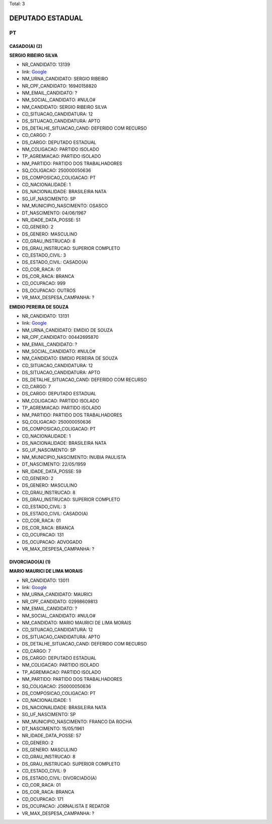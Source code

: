 Total: 3

DEPUTADO ESTADUAL
=================

PT
--

CASADO(A) (2)
.............

**SERGIO RIBEIRO SILVA**

- NR_CANDIDATO: 13139
- link: `Google <https://www.google.com/search?q=SERGIO+RIBEIRO+SILVA>`_
- NM_URNA_CANDIDATO: SERGIO RIBEIRO
- NR_CPF_CANDIDATO: 16940158820
- NM_EMAIL_CANDIDATO: ?
- NM_SOCIAL_CANDIDATO: #NULO#
- NM_CANDIDATO: SERGIO RIBEIRO SILVA
- CD_SITUACAO_CANDIDATURA: 12
- DS_SITUACAO_CANDIDATURA: APTO
- DS_DETALHE_SITUACAO_CAND: DEFERIDO COM RECURSO
- CD_CARGO: 7
- DS_CARGO: DEPUTADO ESTADUAL
- NM_COLIGACAO: PARTIDO ISOLADO
- TP_AGREMIACAO: PARTIDO ISOLADO
- NM_PARTIDO: PARTIDO DOS TRABALHADORES
- SQ_COLIGACAO: 250000050636
- DS_COMPOSICAO_COLIGACAO: PT
- CD_NACIONALIDADE: 1
- DS_NACIONALIDADE: BRASILEIRA NATA
- SG_UF_NASCIMENTO: SP
- NM_MUNICIPIO_NASCIMENTO: OSASCO
- DT_NASCIMENTO: 04/06/1967
- NR_IDADE_DATA_POSSE: 51
- CD_GENERO: 2
- DS_GENERO: MASCULINO
- CD_GRAU_INSTRUCAO: 8
- DS_GRAU_INSTRUCAO: SUPERIOR COMPLETO
- CD_ESTADO_CIVIL: 3
- DS_ESTADO_CIVIL: CASADO(A)
- CD_COR_RACA: 01
- DS_COR_RACA: BRANCA
- CD_OCUPACAO: 999
- DS_OCUPACAO: OUTROS
- VR_MAX_DESPESA_CAMPANHA: ?


**EMIDIO PEREIRA DE SOUZA**

- NR_CANDIDATO: 13131
- link: `Google <https://www.google.com/search?q=EMIDIO+PEREIRA+DE+SOUZA>`_
- NM_URNA_CANDIDATO: EMIDIO DE SOUZA
- NR_CPF_CANDIDATO: 00442695870
- NM_EMAIL_CANDIDATO: ?
- NM_SOCIAL_CANDIDATO: #NULO#
- NM_CANDIDATO: EMIDIO PEREIRA DE SOUZA
- CD_SITUACAO_CANDIDATURA: 12
- DS_SITUACAO_CANDIDATURA: APTO
- DS_DETALHE_SITUACAO_CAND: DEFERIDO COM RECURSO
- CD_CARGO: 7
- DS_CARGO: DEPUTADO ESTADUAL
- NM_COLIGACAO: PARTIDO ISOLADO
- TP_AGREMIACAO: PARTIDO ISOLADO
- NM_PARTIDO: PARTIDO DOS TRABALHADORES
- SQ_COLIGACAO: 250000050636
- DS_COMPOSICAO_COLIGACAO: PT
- CD_NACIONALIDADE: 1
- DS_NACIONALIDADE: BRASILEIRA NATA
- SG_UF_NASCIMENTO: SP
- NM_MUNICIPIO_NASCIMENTO: INUBIA PAULISTA
- DT_NASCIMENTO: 22/05/1959
- NR_IDADE_DATA_POSSE: 59
- CD_GENERO: 2
- DS_GENERO: MASCULINO
- CD_GRAU_INSTRUCAO: 8
- DS_GRAU_INSTRUCAO: SUPERIOR COMPLETO
- CD_ESTADO_CIVIL: 3
- DS_ESTADO_CIVIL: CASADO(A)
- CD_COR_RACA: 01
- DS_COR_RACA: BRANCA
- CD_OCUPACAO: 131
- DS_OCUPACAO: ADVOGADO
- VR_MAX_DESPESA_CAMPANHA: ?


DIVORCIADO(A) (1)
.................

**MARIO MAURICI DE LIMA MORAIS**

- NR_CANDIDATO: 13011
- link: `Google <https://www.google.com/search?q=MARIO+MAURICI+DE+LIMA+MORAIS>`_
- NM_URNA_CANDIDATO: MAURICI
- NR_CPF_CANDIDATO: 02998609813
- NM_EMAIL_CANDIDATO: ?
- NM_SOCIAL_CANDIDATO: #NULO#
- NM_CANDIDATO: MARIO MAURICI DE LIMA MORAIS
- CD_SITUACAO_CANDIDATURA: 12
- DS_SITUACAO_CANDIDATURA: APTO
- DS_DETALHE_SITUACAO_CAND: DEFERIDO COM RECURSO
- CD_CARGO: 7
- DS_CARGO: DEPUTADO ESTADUAL
- NM_COLIGACAO: PARTIDO ISOLADO
- TP_AGREMIACAO: PARTIDO ISOLADO
- NM_PARTIDO: PARTIDO DOS TRABALHADORES
- SQ_COLIGACAO: 250000050636
- DS_COMPOSICAO_COLIGACAO: PT
- CD_NACIONALIDADE: 1
- DS_NACIONALIDADE: BRASILEIRA NATA
- SG_UF_NASCIMENTO: SP
- NM_MUNICIPIO_NASCIMENTO: FRANCO DA ROCHA
- DT_NASCIMENTO: 15/05/1961
- NR_IDADE_DATA_POSSE: 57
- CD_GENERO: 2
- DS_GENERO: MASCULINO
- CD_GRAU_INSTRUCAO: 8
- DS_GRAU_INSTRUCAO: SUPERIOR COMPLETO
- CD_ESTADO_CIVIL: 9
- DS_ESTADO_CIVIL: DIVORCIADO(A)
- CD_COR_RACA: 01
- DS_COR_RACA: BRANCA
- CD_OCUPACAO: 171
- DS_OCUPACAO: JORNALISTA E REDATOR
- VR_MAX_DESPESA_CAMPANHA: ?

